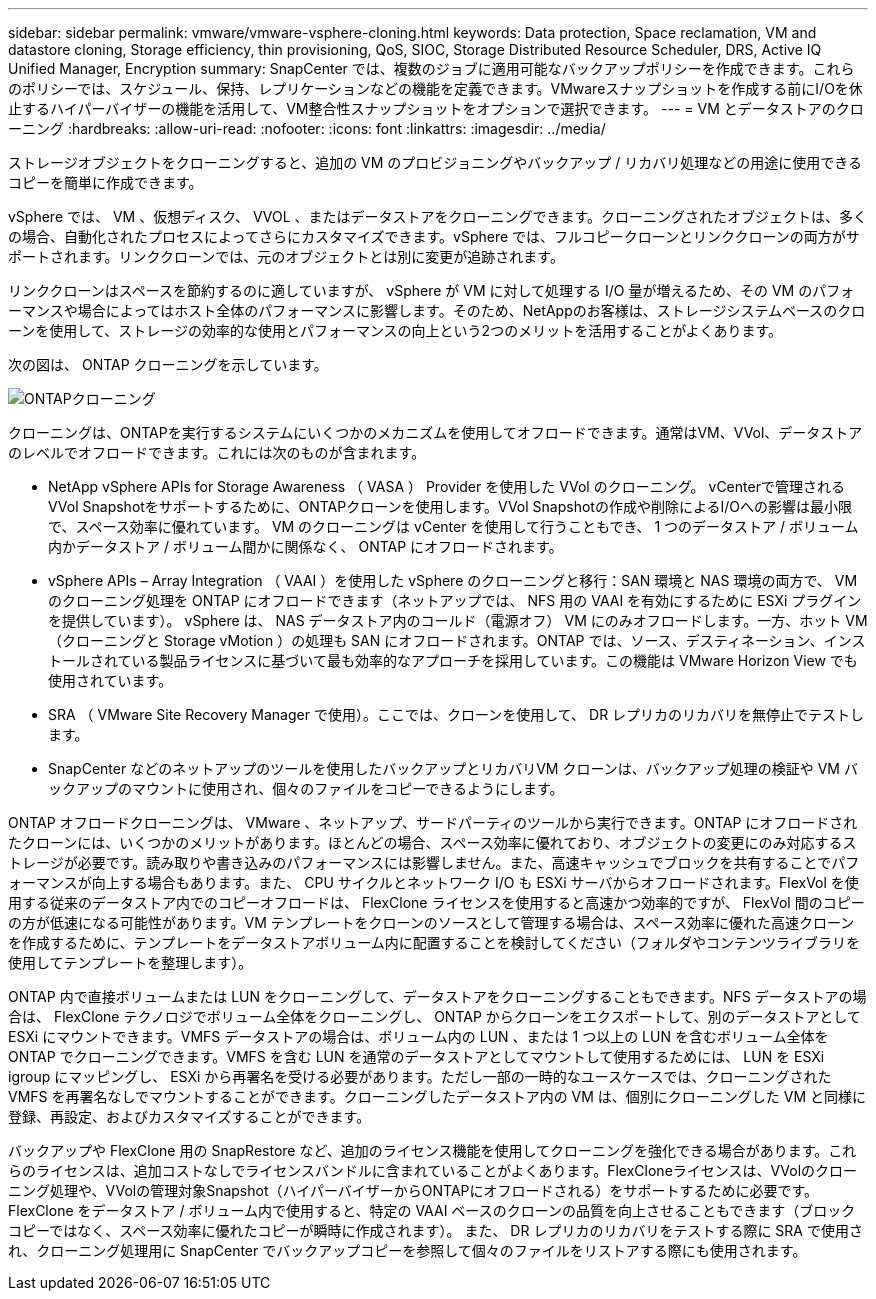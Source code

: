 ---
sidebar: sidebar 
permalink: vmware/vmware-vsphere-cloning.html 
keywords: Data protection, Space reclamation, VM and datastore cloning, Storage efficiency, thin provisioning, QoS, SIOC, Storage Distributed Resource Scheduler, DRS, Active IQ Unified Manager, Encryption 
summary: SnapCenter では、複数のジョブに適用可能なバックアップポリシーを作成できます。これらのポリシーでは、スケジュール、保持、レプリケーションなどの機能を定義できます。VMwareスナップショットを作成する前にI/Oを休止するハイパーバイザーの機能を活用して、VM整合性スナップショットをオプションで選択できます。 
---
= VM とデータストアのクローニング
:hardbreaks:
:allow-uri-read: 
:nofooter: 
:icons: font
:linkattrs: 
:imagesdir: ../media/


[role="lead"]
ストレージオブジェクトをクローニングすると、追加の VM のプロビジョニングやバックアップ / リカバリ処理などの用途に使用できるコピーを簡単に作成できます。

vSphere では、 VM 、仮想ディスク、 VVOL 、またはデータストアをクローニングできます。クローニングされたオブジェクトは、多くの場合、自動化されたプロセスによってさらにカスタマイズできます。vSphere では、フルコピークローンとリンククローンの両方がサポートされます。リンククローンでは、元のオブジェクトとは別に変更が追跡されます。

リンククローンはスペースを節約するのに適していますが、 vSphere が VM に対して処理する I/O 量が増えるため、その VM のパフォーマンスや場合によってはホスト全体のパフォーマンスに影響します。そのため、NetAppのお客様は、ストレージシステムベースのクローンを使用して、ストレージの効率的な使用とパフォーマンスの向上という2つのメリットを活用することがよくあります。

次の図は、 ONTAP クローニングを示しています。

image:vsphere_ontap_image5.png["ONTAPクローニング"]

クローニングは、ONTAPを実行するシステムにいくつかのメカニズムを使用してオフロードできます。通常はVM、VVol、データストアのレベルでオフロードできます。これには次のものが含まれます。

* NetApp vSphere APIs for Storage Awareness （ VASA ） Provider を使用した VVol のクローニング。  vCenterで管理されるVVol Snapshotをサポートするために、ONTAPクローンを使用します。VVol Snapshotの作成や削除によるI/Oへの影響は最小限で、スペース効率に優れています。  VM のクローニングは vCenter を使用して行うこともでき、 1 つのデータストア / ボリューム内かデータストア / ボリューム間かに関係なく、 ONTAP にオフロードされます。
* vSphere APIs – Array Integration （ VAAI ）を使用した vSphere のクローニングと移行：SAN 環境と NAS 環境の両方で、 VM のクローニング処理を ONTAP にオフロードできます（ネットアップでは、 NFS 用の VAAI を有効にするために ESXi プラグインを提供しています）。  vSphere は、 NAS データストア内のコールド（電源オフ） VM にのみオフロードします。一方、ホット VM （クローニングと Storage vMotion ）の処理も SAN にオフロードされます。ONTAP では、ソース、デスティネーション、インストールされている製品ライセンスに基づいて最も効率的なアプローチを採用しています。この機能は VMware Horizon View でも使用されています。
* SRA （ VMware Site Recovery Manager で使用）。ここでは、クローンを使用して、 DR レプリカのリカバリを無停止でテストします。
* SnapCenter などのネットアップのツールを使用したバックアップとリカバリVM クローンは、バックアップ処理の検証や VM バックアップのマウントに使用され、個々のファイルをコピーできるようにします。


ONTAP オフロードクローニングは、 VMware 、ネットアップ、サードパーティのツールから実行できます。ONTAP にオフロードされたクローンには、いくつかのメリットがあります。ほとんどの場合、スペース効率に優れており、オブジェクトの変更にのみ対応するストレージが必要です。読み取りや書き込みのパフォーマンスには影響しません。また、高速キャッシュでブロックを共有することでパフォーマンスが向上する場合もあります。また、 CPU サイクルとネットワーク I/O も ESXi サーバからオフロードされます。FlexVol を使用する従来のデータストア内でのコピーオフロードは、 FlexClone ライセンスを使用すると高速かつ効率的ですが、 FlexVol 間のコピーの方が低速になる可能性があります。VM テンプレートをクローンのソースとして管理する場合は、スペース効率に優れた高速クローンを作成するために、テンプレートをデータストアボリューム内に配置することを検討してください（フォルダやコンテンツライブラリを使用してテンプレートを整理します）。

ONTAP 内で直接ボリュームまたは LUN をクローニングして、データストアをクローニングすることもできます。NFS データストアの場合は、 FlexClone テクノロジでボリューム全体をクローニングし、 ONTAP からクローンをエクスポートして、別のデータストアとして ESXi にマウントできます。VMFS データストアの場合は、ボリューム内の LUN 、または 1 つ以上の LUN を含むボリューム全体を ONTAP でクローニングできます。VMFS を含む LUN を通常のデータストアとしてマウントして使用するためには、 LUN を ESXi igroup にマッピングし、 ESXi から再署名を受ける必要があります。ただし一部の一時的なユースケースでは、クローニングされた VMFS を再署名なしでマウントすることができます。クローニングしたデータストア内の VM は、個別にクローニングした VM と同様に登録、再設定、およびカスタマイズすることができます。

バックアップや FlexClone 用の SnapRestore など、追加のライセンス機能を使用してクローニングを強化できる場合があります。これらのライセンスは、追加コストなしでライセンスバンドルに含まれていることがよくあります。FlexCloneライセンスは、VVolのクローニング処理や、VVolの管理対象Snapshot（ハイパーバイザーからONTAPにオフロードされる）をサポートするために必要です。FlexClone をデータストア / ボリューム内で使用すると、特定の VAAI ベースのクローンの品質を向上させることもできます（ブロックコピーではなく、スペース効率に優れたコピーが瞬時に作成されます）。  また、 DR レプリカのリカバリをテストする際に SRA で使用され、クローニング処理用に SnapCenter でバックアップコピーを参照して個々のファイルをリストアする際にも使用されます。
